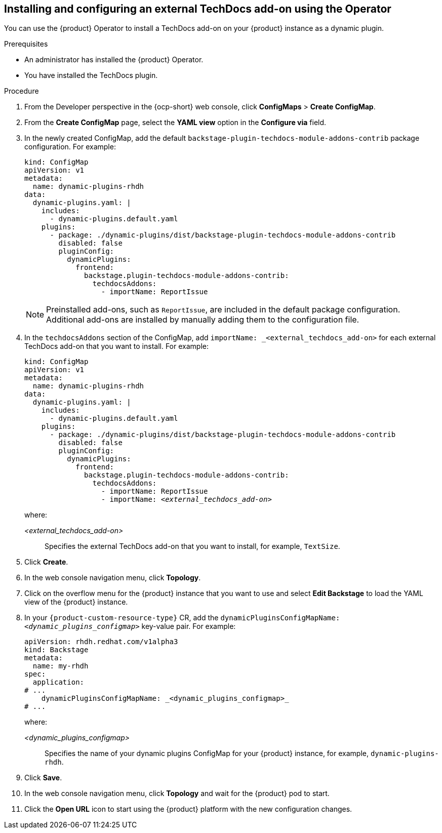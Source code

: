 // Module included in the following assemblies:
//
// * assemblies/assembly-techdocs-addons-installing.adoc

:_mod-docs-content-type: PROCEDURE
[id="proc-techdocs-addon-install-operator_{context}"]
== Installing and configuring an external TechDocs add-on using the Operator

You can use the {product} Operator to install a TechDocs add-on on your {product} instance as a dynamic plugin.

.Prerequisites
* An administrator has installed the {product} Operator.
* You have installed the TechDocs plugin.

.Procedure

. From the Developer perspective in the {ocp-short} web console, click *ConfigMaps* > *Create ConfigMap*.
. From the *Create ConfigMap* page, select the *YAML view* option in the *Configure via* field.
. In the newly created ConfigMap, add the default `backstage-plugin-techdocs-module-addons-contrib` package configuration. For example:
+
[source,yaml,subs="+quotes,+attributes"]
----
kind: ConfigMap
apiVersion: v1
metadata:
  name: dynamic-plugins-rhdh
data:
  dynamic-plugins.yaml: |
    includes:
      - dynamic-plugins.default.yaml
    plugins:
      - package: ./dynamic-plugins/dist/backstage-plugin-techdocs-module-addons-contrib
        disabled: false
        pluginConfig:
          dynamicPlugins:
            frontend:
              backstage.plugin-techdocs-module-addons-contrib:
                techdocsAddons:
                  - importName: ReportIssue
----
+
[NOTE]
====
Preinstalled add-ons, such as `ReportIssue`, are included in the default package configuration. Additional add-ons are installed by manually adding them to the configuration file.
====
. In the `techdocsAddons` section of the ConfigMap, add `importName: _<external_techdocs_add-on>` for each external TechDocs add-on that you want to install. For example:
+
[source,yaml,subs="+quotes,+attributes"]
----
kind: ConfigMap
apiVersion: v1
metadata:
  name: dynamic-plugins-rhdh
data:
  dynamic-plugins.yaml: |
    includes:
      - dynamic-plugins.default.yaml
    plugins:
      - package: ./dynamic-plugins/dist/backstage-plugin-techdocs-module-addons-contrib
        disabled: false
        pluginConfig:
          dynamicPlugins:
            frontend:
              backstage.plugin-techdocs-module-addons-contrib:
                techdocsAddons:
                  - importName: ReportIssue
                  - importName: _<external_techdocs_add-on>_
----
+
where:

_<external_techdocs_add-on>_:: Specifies the external TechDocs add-on that you want to install, for example, `TextSize`.
. Click *Create*.
. In the web console navigation menu, click *Topology*.
. Click on the overflow menu for the {product} instance that you want to use and select *Edit Backstage* to load the YAML view of the {product} instance.
. In your `{product-custom-resource-type}` CR, add the `dynamicPluginsConfigMapName: _<dynamic_plugins_configmap>_` key-value pair. For example:
+
[source,yaml]
----
apiVersion: rhdh.redhat.com/v1alpha3
kind: Backstage
metadata:
  name: my-rhdh
spec:
  application:
# ...
    dynamicPluginsConfigMapName: _<dynamic_plugins_configmap>_
# ...
----
+
where:

_<dynamic_plugins_configmap>_:: Specifies the name of your dynamic plugins ConfigMap for your {product} instance, for example, `dynamic-plugins-rhdh`.
. Click *Save*.
. In the web console navigation menu, click *Topology* and wait for the {product} pod to start.
. Click the *Open URL* icon to start using the {product} platform with the new configuration changes.

//.Next steps
